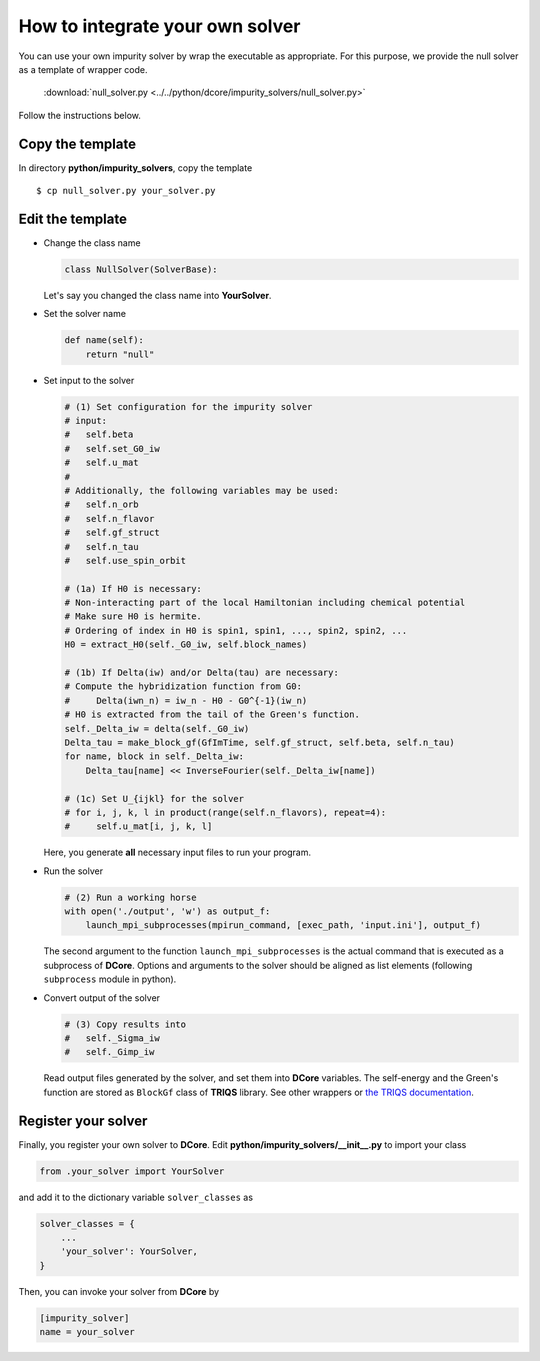 How to integrate your own solver
================================

You can use your own impurity solver by wrap the executable as appropriate.
For this purpose, we provide the null solver as a template of wrapper code.

    :download:`null_solver.py <../../python/dcore/impurity_solvers/null_solver.py>`

Follow the instructions below.

..
    .. literalinclude:: ../../python/dcore/impurity_solvers/null_solver.py
       :language: python

Copy the template
-----------------

In directory **python/impurity_solvers**, copy the template

::

    $ cp null_solver.py your_solver.py

Edit the template
-----------------

-   Change the class name

    .. code-block:: python

        class NullSolver(SolverBase):

    Let's say you changed the class name into **YourSolver**.

-   Set the solver name

    .. code-block:: python

        def name(self):
            return "null"

-   Set input to the solver

    .. code-block:: python

        # (1) Set configuration for the impurity solver
        # input:
        #   self.beta
        #   self.set_G0_iw
        #   self.u_mat
        #
        # Additionally, the following variables may be used:
        #   self.n_orb
        #   self.n_flavor
        #   self.gf_struct
        #   self.n_tau
        #   self.use_spin_orbit

        # (1a) If H0 is necessary:
        # Non-interacting part of the local Hamiltonian including chemical potential
        # Make sure H0 is hermite.
        # Ordering of index in H0 is spin1, spin1, ..., spin2, spin2, ...
        H0 = extract_H0(self._G0_iw, self.block_names)

        # (1b) If Delta(iw) and/or Delta(tau) are necessary:
        # Compute the hybridization function from G0:
        #     Delta(iwn_n) = iw_n - H0 - G0^{-1}(iw_n)
        # H0 is extracted from the tail of the Green's function.
        self._Delta_iw = delta(self._G0_iw)
        Delta_tau = make_block_gf(GfImTime, self.gf_struct, self.beta, self.n_tau)
        for name, block in self._Delta_iw:
            Delta_tau[name] << InverseFourier(self._Delta_iw[name])

        # (1c) Set U_{ijkl} for the solver
        # for i, j, k, l in product(range(self.n_flavors), repeat=4):
        #     self.u_mat[i, j, k, l]

    Here, you generate **all** necessary input files to run your program.

-   Run the solver

    .. code-block:: python

        # (2) Run a working horse
        with open('./output', 'w') as output_f:
            launch_mpi_subprocesses(mpirun_command, [exec_path, 'input.ini'], output_f)

    The second argument to the function ``launch_mpi_subprocesses`` is the actual command that is executed as a subprocess of **DCore**.
    Options and arguments to the solver should be aligned as list elements (following ``subprocess`` module in python).

-   Convert output of the solver

    .. code-block:: python

        # (3) Copy results into
        #   self._Sigma_iw
        #   self._Gimp_iw

    Read output files generated by the solver, and set them into **DCore** variables.
    The self-energy and the Green's function are stored as ``BlockGf`` class of **TRIQS** library.
    See other wrappers or `the TRIQS documentation <https://triqs.github.io/triqs/1.4/reference/gfs/py/contents.html>`_.

Register your solver
--------------------

Finally, you register your own solver to **DCore**.
Edit **python/impurity_solvers/__init__.py**
to import your class

.. code-block:: python

    from .your_solver import YourSolver

and add it to the dictionary variable ``solver_classes`` as

.. code-block:: python

    solver_classes = {
        ...
        'your_solver': YourSolver,
    }

Then, you can invoke your solver from **DCore** by

.. code-block:: python

    [impurity_solver]
    name = your_solver
